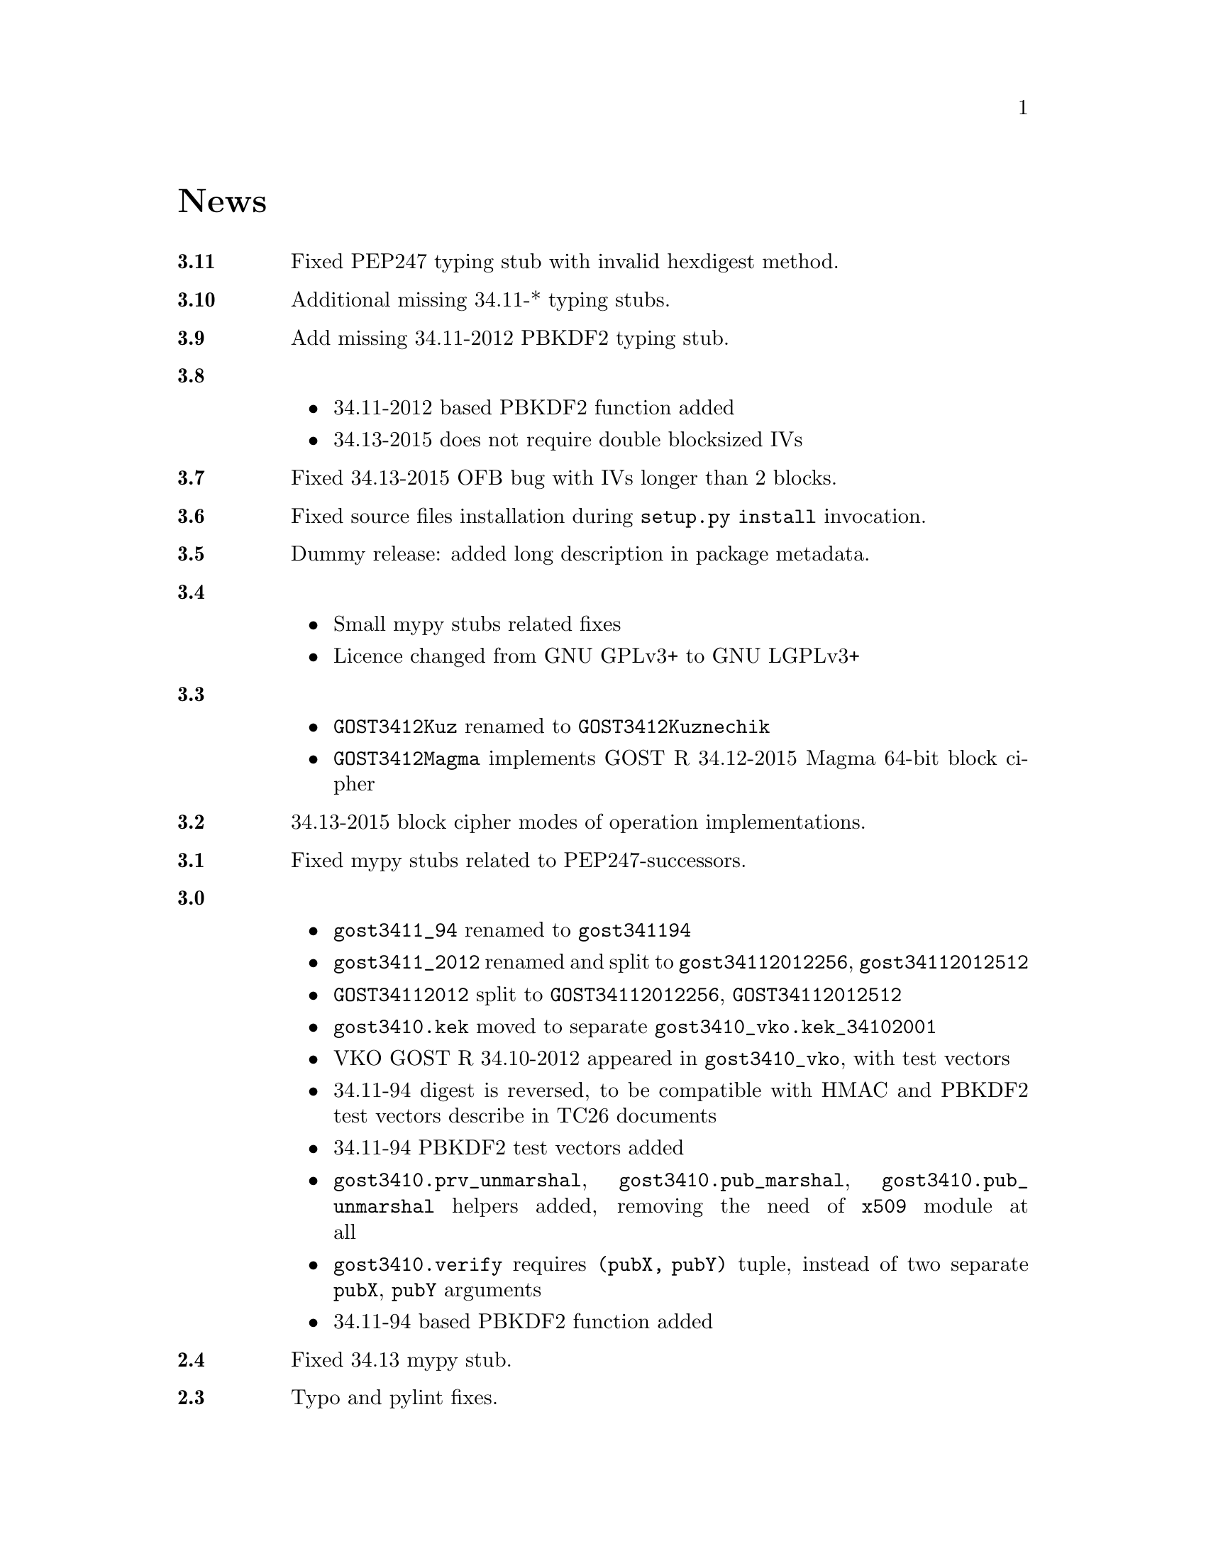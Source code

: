 @node News
@unnumbered News

@table @strong
@anchor{Release 3.11}
@item 3.11
Fixed PEP247 typing stub with invalid hexdigest method.

@anchor{Release 3.10}
@item 3.10
Additional missing 34.11-* typing stubs.

@anchor{Release 3.9}
@item 3.9
Add missing 34.11-2012 PBKDF2 typing stub.

@anchor{Release 3.8}
@item 3.8
    @itemize
    @item 34.11-2012 based PBKDF2 function added
    @item 34.13-2015 does not require double blocksized IVs
    @end itemize

@anchor{Release 3.7}
@item 3.7
Fixed 34.13-2015 OFB bug with IVs longer than 2 blocks.

@anchor{Release 3.6}
@item 3.6
Fixed source files installation during @command{setup.py install} invocation.

@anchor{Release 3.5}
@item 3.5
Dummy release: added long description in package metadata.

@anchor{Release 3.4}
@item 3.4
    @itemize
    @item Small mypy stubs related fixes
    @item Licence changed from GNU GPLv3+ to GNU LGPLv3+
    @end itemize

@anchor{Release 3.3}
@item 3.3
    @itemize
    @item @code{GOST3412Kuz} renamed to @code{GOST3412Kuznechik}
    @item @code{GOST3412Magma} implements GOST R 34.12-2015 Magma 64-bit
        block cipher
    @end itemize

@anchor{Release 3.2}
@item 3.2
34.13-2015 block cipher modes of operation implementations.

@anchor{Release 3.1}
@item 3.1
Fixed mypy stubs related to PEP247-successors.

@anchor{Release 3.0}
@item 3.0
    @itemize
    @item @code{gost3411_94} renamed to @code{gost341194}
    @item @code{gost3411_2012} renamed and split to
        @code{gost34112012256}, @code{gost34112012512}
    @item @code{GOST34112012} split to
        @code{GOST34112012256}, @code{GOST34112012512}
    @item @code{gost3410.kek} moved to separate
        @code{gost3410_vko.kek_34102001}
    @item VKO GOST R 34.10-2012 appeared in @code{gost3410_vko},
        with test vectors
    @item 34.11-94 digest is reversed, to be compatible with HMAC and
        PBKDF2 test vectors describe in TC26 documents
    @item 34.11-94 PBKDF2 test vectors added
    @item @code{gost3410.prv_unmarshal},
        @code{gost3410.pub_marshal},
        @code{gost3410.pub_unmarshal}
        helpers added, removing the need of @code{x509} module at all
    @item @code{gost3410.verify} requires @code{(pubX, pubY)} tuple,
        instead of two separate @code{pubX}, @code{pubY} arguments
    @item 34.11-94 based PBKDF2 function added
    @end itemize

@anchor{Release 2.4}
@item 2.4
Fixed 34.13 mypy stub.

@anchor{Release 2.3}
@item 2.3
Typo and pylint fixes.

@item 2.2
GOST R 34.13-2015 padding methods

@item 2.1
Documentation and supplementary files refactoring.

@item 2.0
PEP-0247 compatible hashers and MAC.

@item 1.0
    @itemize
    @item Ability to specify curve in pygost.x509 module
    @item Ability to use 34.10-2012 in pygost.x509 functions
    @end itemize

    Renamed classes and modules:

    @itemize
    @item pygost.gost3410.SIZE_34100 -> pygost.gost3410.SIZE_3410_2001
    @item pygost.gost3410.SIZE_34112 -> pygost.gost3410.SIZE_3410_2012
    @item pygost.gost3411_12.GOST341112 -> pygost.gost3411_2012.GOST34112012
    @end itemize

@item 0.16
34.10-2012 TC26 curve parameters.

@item 0.15
PEP-0484 static typing hints.

@item 0.14
34.10-2012 workability fix.

@item 0.13
Python3 compatibility.

@item 0.11
GOST R 34.12-2015 Кузнечик (Kuznechik) implementation.

@item 0.10
CryptoPro and GOST key wrapping, CryptoPro key meshing.
@end table
